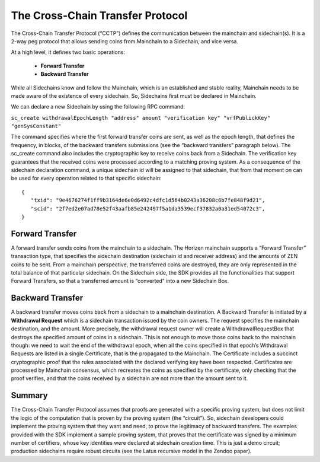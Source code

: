 *********************************
The Cross-Chain Transfer Protocol
*********************************

The Cross-Chain Transfer Protocol (“CCTP”) defines the communication between the mainchain and sidechain(s). It is a 2-way peg protocol that allows sending coins from Mainchain to a Sidechain, and vice versa.

At a high level, it defines two basic operations:
   
   * **Forward Transfer**
   * **Backward Transfer**
   
While all Sidechains know and follow the Mainchain, which is an established and stable reality, Mainchain needs to be made aware of the existence of every sidechain. So, Sidechains first must be declared in Mainchain.

We can declare a new Sidechain by using the following RPC command:

``sc_create withdrawalEpochLength "address" amount "verification key" "vrfPublickKey" "genSysConstant"``

The command specifies where the first forward transfer coins are sent, as well as the epoch length, that defines the frequency, in blocks, of the backward transfers submissions (see the “backward transfers” paragraph below). The sc_create command also includes the cryptographic key to receive coins back from a Sidechain. The verification key guarantees that the received coins were processed according to a matching proving system.
As a consequence of the sidechain declaration command, a unique sidechain id will be assigned to that sidechain, that from that moment on can be used for every operation related to that specific sidechain:

::
   
   {
      "txid": "9e4676274f1ff9b3164de6e0d6492c4dfc1d564b0243a36208c6b7fe848f9d21",
      "scid": "2f7ed2e07ad78e52f43aafb85e242497f5a1da3539ecf37832a0a31ed54072c3",
   }



Forward Transfer
================

A forward transfer sends coins from the mainchain to a sidechain. The Horizen mainchain supports a “Forward Transfer” transaction type, that specifies the sidechain destination (sidechain id and receiver address) and the amounts of ZEN coins to be sent. From a mainchain perspective, the transferred coins are destroyed, they are only represented in the total balance of that particular sidechain.
On the Sidechain side, the SDK provides all the functionalities that support Forward Transfers, so that a transferred amount is “converted” into a new Sidechain Box.

Backward Transfer
=================

A backward transfer moves coins back from a sidechain to a mainchain destination.
A Backward Transfer is initiated by a **Withdrawal Request** which is a sidechain transaction issued by the coin owners. The request specifies the mainchain destination, and the amount. More precisely, the withdrawal request owner will create a WithdrawalRequestBox that destroys the specified amount of coins in a sidechain. This is not enough to move those coins back to the mainchain though: we need to wait the end of the withdrawal epoch, when all the coins specified in that epoch’s Withdrawal Requests are listed in a single Certificate, that is the propagated to the Mainchain.
The Certificate includes a succinct cryptographic proof that the rules associated with the declared verifying key have been respected. Certificates are processed by Mainchain consensus, which recreates the coins as specified by the certificate, only checking that the proof verifies, and that the coins received by a sidechain are not  more than the amount sent to it.

Summary
=======

The Cross-Chain Transfer Protocol assumes that proofs are generated with a specific proving system, but does not limit the logic of the computation that is proven by the proving system (the “circuit”). So, sidechain developers could implement the proving system that they want and need, to prove the legitimacy of backward transfers. The examples provided with the SDK implement a sample proving system, that proves that the certificate was signed by a minimum number of certifiers, whose key identities were declared at sidechain creation time. This is just a demo circuit; production sidechains require robust circuits (see the Latus recursive model in the Zendoo paper).
